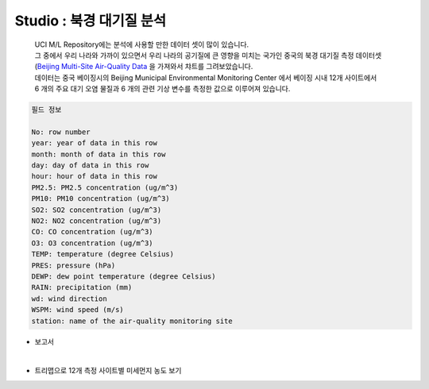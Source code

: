 Studio : 북경 대기질 분석
===================================================================

 | UCI M/L Repository에는 분석에 사용할 만한 데이터 셋이 많이 있습니다.
 | 그 중에서 우리 나라와 가까이 있으면서 우리 나라의 공기질에 큰 영향을 미치는 국가인 중국의 북경 대기질 측정 데이터셋(`Beijing Multi-Site Air-Quality Data <https://archive.ics.uci.edu/ml/datasets/Beijing+Multi-Site+Air-Quality+Data>`__ 을 가져와서 챠트를 그려보았습니다.
 | 데이터는 중국 베이징시의 Beijing Municipal Environmental Monitoring Center 에서 베이징 시내 12개 사이트에서 
 | 6 개의 주요 대기 오염 물질과 6 개의 관련 기상 변수를 측정한 값으로 이루어져 있습니다.


.. code::

  필드 정보 

  No: row number
  year: year of data in this row
  month: month of data in this row
  day: day of data in this row
  hour: hour of data in this row
  PM2.5: PM2.5 concentration (ug/m^3)
  PM10: PM10 concentration (ug/m^3)
  SO2: SO2 concentration (ug/m^3)
  NO2: NO2 concentration (ug/m^3)
  CO: CO concentration (ug/m^3)
  O3: O3 concentration (ug/m^3)
  TEMP: temperature (degree Celsius)
  PRES: pressure (hPa)
  DEWP: dew point temperature (degree Celsius)
  RAIN: precipitation (mm)
  wd: wind direction
  WSPM: wind speed (m/s)
  station: name of the air-quality monitoring site


- 보고서 

.. image:: images/air_q_01.png
   :alt: air_q_01 upload


 | 우리 나라에서는 초미세먼지 농도 PM2.5 75(ug/m^3) 이상인 경우 심각단계로 설정하고 있습니다.
 | 북경의 12개 사이트에서 측정기간 4년(12 x 4개월)동안 매일 18시에 측정한 초미세먼지 농도가 75(ug/m^3) 이상인 날의 수가 몇일이었는지 월별 막대그래프로 그려봤습니다.
 | 상대적으로 겨울 기간에 초미세먼지 농도가 심각단계인 날이 많은 것으로 나옵니다. (2월달은 일수가 28일로 작은 영향)

 | 미세먼지 농도는 PM10 150(ug/m^3) 이상을 심각단계로 설정하고 있는데, 미세먼지 역시 계절적인 요인이 크게 작용하고 있어 보입니다.


| 

- 트리맵으로 12개 측정 사이트별 미세먼지 농도 보기

.. image:: images/air_q_02.png
   :scale: 60%
   :alt: air_q_02 upload

 | 달력에서 선택된 날짜로 12개 사이트의 미세먼지 및 초미세먼지 측정값으로 그린 트리맵입니다.
 | 트리맵의 크기와 색깔의 농도는 미세먼지 농도 측정값을 나타냅니다.
 | 트리맵의 사각형 영역의 면적이 크면 색깔이 진하게 표현되고, 
 | 해당 영역으로 마우스를 대면 툴팁으로 사이트 정보와 미세먼지 농도 측정치를 알 수 있습니다.



